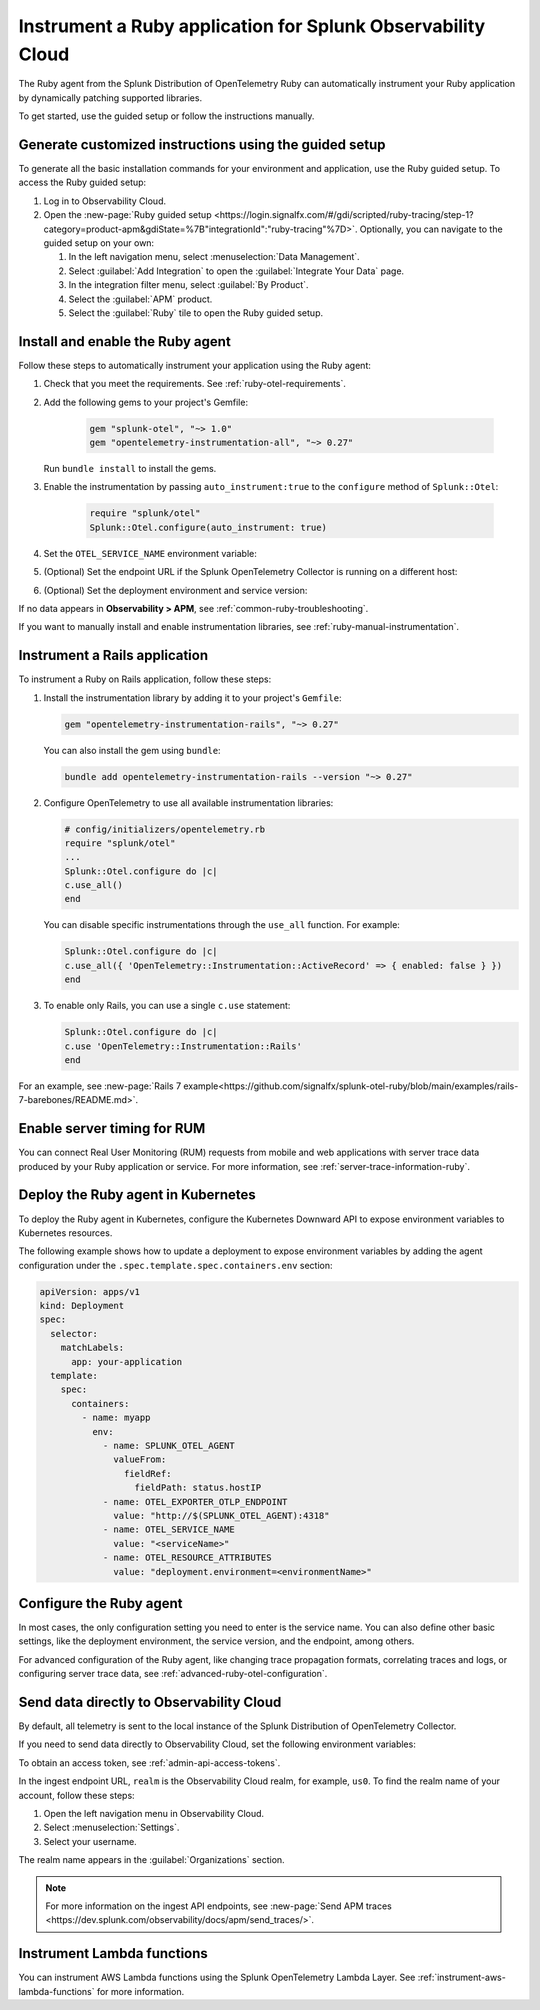 .. _instrument-ruby-applications:

***************************************************************
Instrument a Ruby application for Splunk Observability Cloud
***************************************************************

.. meta::
   :description: The Splunk OpenTelemetry Ruby agent can automatically instrument your Ruby application or service. Follow these steps to get started.

The Ruby agent from the Splunk Distribution of OpenTelemetry Ruby can automatically instrument your Ruby application by dynamically patching supported libraries.

To get started, use the guided setup or follow the instructions manually.

Generate customized instructions using the guided setup
====================================================================

To generate all the basic installation commands for your environment and application, use the Ruby guided setup. To access the Ruby guided setup:

#. Log in to Observability Cloud.
#. Open the :new-page:`Ruby guided setup <https://login.signalfx.com/#/gdi/scripted/ruby-tracing/step-1?category=product-apm&gdiState=%7B"integrationId":"ruby-tracing"%7D>`. Optionally, you can navigate to the guided setup on your own:

   #. In the left navigation menu, select :menuselection:`Data Management`. 

   #. Select :guilabel:`Add Integration` to open the :guilabel:`Integrate Your Data` page.

   #. In the integration filter menu, select :guilabel:`By Product`.

   #. Select the :guilabel:`APM` product.

   #. Select the :guilabel:`Ruby` tile to open the Ruby guided setup.

.. _install-enable-ruby-agent:

Install and enable the Ruby agent
===================================================================

Follow these steps to automatically instrument your application using the Ruby agent:

#. Check that you meet the requirements. See :ref:`ruby-otel-requirements`.

#. Add the following gems to your project's Gemfile: 

      .. code-block:: text

         gem "splunk-otel", "~> 1.0"
         gem "opentelemetry-instrumentation-all", "~> 0.27"

   Run ``bundle install`` to install the gems.

#.  Enable the instrumentation by passing ``auto_instrument:true`` to the ``configure`` method of ``Splunk::Otel``:

      .. code-block:: ruby

         require "splunk/otel"
         Splunk::Otel.configure(auto_instrument: true)

#. Set the ``OTEL_SERVICE_NAME`` environment variable:

   .. tabs::

      .. code-tab:: shell Linux

         export OTEL_SERVICE_NAME=<yourServiceName>

      .. code-tab:: shell Windows PowerShell

         $env:OTEL_SERVICE_NAME=<yourServiceName>

#. (Optional) Set the endpoint URL if the Splunk OpenTelemetry Collector is running on a different host:

   .. tabs::

      .. code-tab:: shell Linux

         export OTEL_EXPORTER_OTLP_ENDPOINT=<yourCollectorEndpoint>:<yourCollectorPort>

      .. code-tab:: shell Windows PowerShell

         $env:OTEL_EXPORTER_OTLP_ENDPOINT=<yourCollectorEndpoint>:<yourCollectorPort>

#. (Optional) Set the deployment environment and service version:

   .. tabs::

      .. code-tab:: bash Linux

         export OTEL_RESOURCE_ATTRIBUTES='deployment.environment=<envtype>,service.version=<version>'

      .. code-tab:: shell Windows PowerShell

         $env:OTEL_RESOURCE_ATTRIBUTES='deployment.environment=<envtype>,service.version=<version>'

If no data appears in :strong:`Observability > APM`, see :ref:`common-ruby-troubleshooting`.

If you want to manually install and enable instrumentation libraries, see :ref:`ruby-manual-instrumentation`.

.. _instrument-ruby-rails:

Instrument a Rails application
=======================================================

To instrument a Ruby on Rails application, follow these steps:

#. Install the instrumentation library by adding it to your project's ``Gemfile``:

   .. code:: ruby

      gem "opentelemetry-instrumentation-rails", "~> 0.27"

   You can also install the gem using ``bundle``:

   .. code:: shell

      bundle add opentelemetry-instrumentation-rails --version "~> 0.27"

#. Configure OpenTelemetry to use all available instrumentation libraries:

   .. code:: ruby

      # config/initializers/opentelemetry.rb
      require "splunk/otel"
      ...
      Splunk::Otel.configure do |c|
      c.use_all()
      end

   You can disable specific instrumentations through the ``use_all`` function. For example:

   .. code:: ruby

      Splunk::Otel.configure do |c|
      c.use_all({ 'OpenTelemetry::Instrumentation::ActiveRecord' => { enabled: false } })
      end

#. To enable only Rails, you can use a single ``c.use`` statement:

   .. code:: ruby

      Splunk::Otel.configure do |c|
      c.use 'OpenTelemetry::Instrumentation::Rails'
      end

For an example, see :new-page:`Rails 7 example<https://github.com/signalfx/splunk-otel-ruby/blob/main/examples/rails-7-barebones/README.md>`.

.. _ruby-enable-server-timing:

Enable server timing for RUM
========================================================

You can connect Real User Monitoring (RUM) requests from mobile and web applications with server trace data produced by your Ruby application or service. For more information, see :ref:`server-trace-information-ruby`.

.. _kubernetes_ruby_agent:

Deploy the Ruby agent in Kubernetes
==========================================================

To deploy the Ruby agent in Kubernetes, configure the Kubernetes Downward API to expose environment variables to Kubernetes resources.

The following example shows how to update a deployment to expose environment variables by adding the agent configuration under the ``.spec.template.spec.containers.env`` section:

.. code-block:: yaml

   apiVersion: apps/v1
   kind: Deployment
   spec:
     selector:
       matchLabels:
         app: your-application
     template:
       spec:
         containers:
           - name: myapp
             env:
               - name: SPLUNK_OTEL_AGENT
                 valueFrom:
                   fieldRef:
                     fieldPath: status.hostIP
               - name: OTEL_EXPORTER_OTLP_ENDPOINT
                 value: "http://$(SPLUNK_OTEL_AGENT):4318"
               - name: OTEL_SERVICE_NAME
                 value: "<serviceName>"
               - name: OTEL_RESOURCE_ATTRIBUTES
                 value: "deployment.environment=<environmentName>"

.. _configure-ruby-instrumentation:

Configure the Ruby agent
===========================================================

In most cases, the only configuration setting you need to enter is the service name. You can also define other basic settings, like the deployment environment, the service version, and the endpoint, among others.

For advanced configuration of the Ruby agent, like changing trace propagation formats, correlating traces and logs, or configuring server trace data, see :ref:`advanced-ruby-otel-configuration`.

.. _export-directly-to-olly-cloud-ruby:

Send data directly to Observability Cloud
==============================================================

By default, all telemetry is sent to the local instance of the Splunk Distribution of OpenTelemetry Collector.

If you need to send data directly to Observability Cloud, set the following environment variables:

.. tabs::

   .. code-tab:: bash Linux

      export SPLUNK_ACCESS_TOKEN=<access_token>
      export SPLUNK_REALM=<realm>

   .. code-tab:: shell Windows PowerShell

      $env:SPLUNK_ACCESS_TOKEN=<access_token>
      $env:SPLUNK_REALM=<realm>

To obtain an access token, see :ref:`admin-api-access-tokens`.

In the ingest endpoint URL, ``realm`` is the Observability Cloud realm, for example, ``us0``. To find the realm name of your account, follow these steps: 

#. Open the left navigation menu in Observability Cloud.
#. Select :menuselection:`Settings`.
#. Select your username. 

The realm name appears in the :guilabel:`Organizations` section.

.. note:: For more information on the ingest API endpoints, see :new-page:`Send APM traces <https://dev.splunk.com/observability/docs/apm/send_traces/>`.

.. _instrument_aws_ruby_functions:

Instrument Lambda functions
=========================================================

You can instrument AWS Lambda functions using the Splunk OpenTelemetry Lambda Layer. See :ref:`instrument-aws-lambda-functions` for more information.
